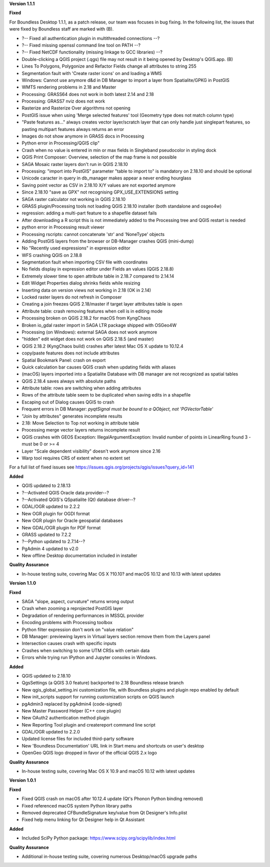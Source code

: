 **Version 1.1.1**

**Fixed**

For Boundless Desktop 1.1.1, as a patch release, our team was focuses in bug
fixing. In the following list, the issues that were fixed by Boundless staff are
marked with (B).


* ?-- Fixed all authentication plugin in multithreaded connections --?
* ?-- Fixed missing openssl command line tool on PATH --?
* ?-- Fixed NetCDF functionality (missing linkage to GCC libraries) --?
* Double-clicking a QGIS project (.qgs) file may not result in it being opened by Desktop's QGIS.app. (B)

* Lines To Polygons, Polygonize and Refactor Fields change all attributes to string 255
* Segmentation fault with 'Create raster icons' on and loading a WMS
* Windows: Cannot use anymore d&d in DB Manager to import a layer from Spatialite/GPKG in PostGIS
* WMTS rendering problems in 2.18 and Master
* Processing: GRASS64 does not work in both latest 2.14 and 2.18
* Processing: GRASS7 nviz does not work
* Rasterize and Rasterize Over algorithms not opening
* PostGIS issue when using 'Merge selected features' tool (Geometry type does not match column type)
* "Paste features as..." always creates vector layer/scratch layer that can only handle just singlepart features, so pasting multipart features always returns an error
* Images do not show anymore in GRASS docs in Processing
* Python error in Processing/QGIS clip"
* Crash when no value is entered in min or max fields in Singleband pseudocolor in styling dock
* QGIS Print Composer: Overview, selection of the map frame is not possible
* SAGA Mosaic raster layers don't run in QGIS 2.18.10
* Processing: "import into PostGIS" parameter "table to import to" is mandatory on 2.18.10 and should be optional
* Unicode caracter in query in db_manager makes appear a never ending hourglass
* Saving point vector as CSV in 2.18.10 X/Y values are not exported anymore
* Since 2.18.10 "save as GPX" not recognising GPX_USE_EXTENSIONS setting
* SAGA raster calculator not working in QGIS 2.18.10
* GRASS plugin/Processing tools not loading QGIS 2.18.10 installer (both standalone and osgeo4w)
* regression: adding a multi-part feature to a shapefile dataset fails
* After downloading a R script this is not immediately added to the Processing tree and QGIS restart is needed
* python error in Processing result viewer
* Processing rscripts: cannot concatenate 'str' and 'NoneType' objects
* Adding PostGIS layers from the browser or DB-Manager crashes QGIS (mini-dump)
* No "Recently used expressions" in expression editor
* WFS crashing QGIS on 2.18.8
* Segmentation fault when importing CSV file with coordinates
* No fields display in expression editor under Fields an values (QGIS 2.18.8)
* Extremely slower time to open attribute table in 2.18.7 compared to 2.14.14
* Edit Widget Properties dialog shrinks fields while resizing
* Inserting data on version views not working in 2.18 (OK in 2.14)
* Locked raster layers do not refresh in Composer
* Creating a join freezes QGIS 2.18/master if target layer attributes table is open
* Attribute table: crash removing features when cell is in editing mode
* Processing broken on QGIS 2.18.2 for macOS from KyngChaos
* Broken io_gdal raster import in SAGA LTR package shipped with OSGeo4W
* Processing (on Windows): external SAGA does not work anymore
* "hidden" edit widget does not work on QGIS 2.18.5 (and master)
* QGIS 2.18.2 (KyngChaos build) crashes after latest Mac OS X update to 10.12.4
* copy/paste features does not include attributes
* Spatial Bookmark Panel: crash on export
* Quick calculation bar causes QGIS crash when updating fields with aliases
* (macOS) layers imported into a Spatialite Database with DB manager are not recognized as spatial tables
* QGIS 2.18.4 saves always with absolute paths
* Attribute table: rows are switching when adding attributes
* Rows of the attribute table seem to be duplicated when saving edits in a shapefile
* Escaping out of Dialog causes QGIS to crash
* Frequent errors in DB Manager: `pyqtSignal must be bound to a QObject, not 'PGVectorTable'`
* "Join by attributes" generates incomplete results
* 2.18: Move Selection to Top not working in attribute table
* Processing merge vector layers returns incomplete result
* QGIS crashes with GEOS Exception: IllegalArgumentException: Invalid number of points in LinearRing found 3 - must be 0 or >= 4
* Layer "Scale dependent visibility" doesn't work anymore since 2.16
* Warp tool requires CRS of extent when no extent set

For a full list of fixed issues see https://issues.qgis.org/projects/qgis/issues?query_id=141

**Added**

* QGIS updated to 2.18.13
* ?--Activated QGIS Oracle data provider--?
* ?--Activated QGIS's QSpatialite (Qt) database driver--?
* GDAL/OGR updated to 2.2.2
* New OGR plugin for OGDI format
* New OGR plugin for Oracle geospatial databases
* New GDAL/OGR plugin for PDF format
* GRASS updated to 7.2.2
* ?--Python updated to 2.7.14--?
* PgAdmin 4 updated to v2.0
* New offline Desktop documentation included in installer

**Quality Assurance**

* In-house testing suite, covering Mac OS X ?10.10? and macOS 10.12 and 10.13 with latest updates

**Version 1.1.0**

**Fixed**

* SAGA "slope, aspect, curvature" returns wrong output
* Crash when zooming a reprojected PostGIS layer
* Degradation of rendering performances in MSSQL provider
* Encoding problems with Processing toolbox
* Python filter expression don't work on "value relation"
* DB Manager: previewing layers in Virtual layers section remove them from the Layers panel
* Intersection causes crash with specific inputs
* Crashes when switching to some UTM CRSs with certain data
* Errors while trying run IPython and Jupyter consoles in Windows.

**Added**

* QGIS updated to 2.18.10
* QgsSettings (a QGIS 3.0 feature) backported to 2.18 Boundless release
  branch
* New qgis_global_setting.ini customization file, with Boundless plugins and
  plugin repo enabled by default
* New init_scripts support for running customization scripts on QGIS launch
* pgAdmin3 replaced by pgAdmin4 (code-signed)
* New Master Password Helper (C++ core plugin)
* New OAuth2 authentication method plugin
* New Reporting Tool plugin and createreport command line script
* GDAL/OGR updated to 2.2.0
* Updated license files for included third-party software
* New 'Boundless Documentation' URL link in Start menu and shortcuts on
  user's desktop
* OpenGeo QGIS logo dropped in favor of the official QGIS 2.x logo

**Quality Assurance**

* In-house testing suite, covering Mac OS X 10.9 and macOS 10.12 with latest updates

**Version 1.0.1**

**Fixed**

* Fixed QGIS crash on macOS after 10.12.4 update (Qt's Phonon Python binding removed)
* Fixed referenced macOS system Python library paths
* Removed deprecated CFBundleSignature key/value from Qt Designer's Info.plist
* Fixed help menu linking for Qt Designer help in Qt Assistant

**Added**

* Included SciPy Python package: https://www.scipy.org/scipylib/index.html

**Quality Assurance**

* Additional in-house testing suite, covering numerous Desktop/macOS upgrade paths
